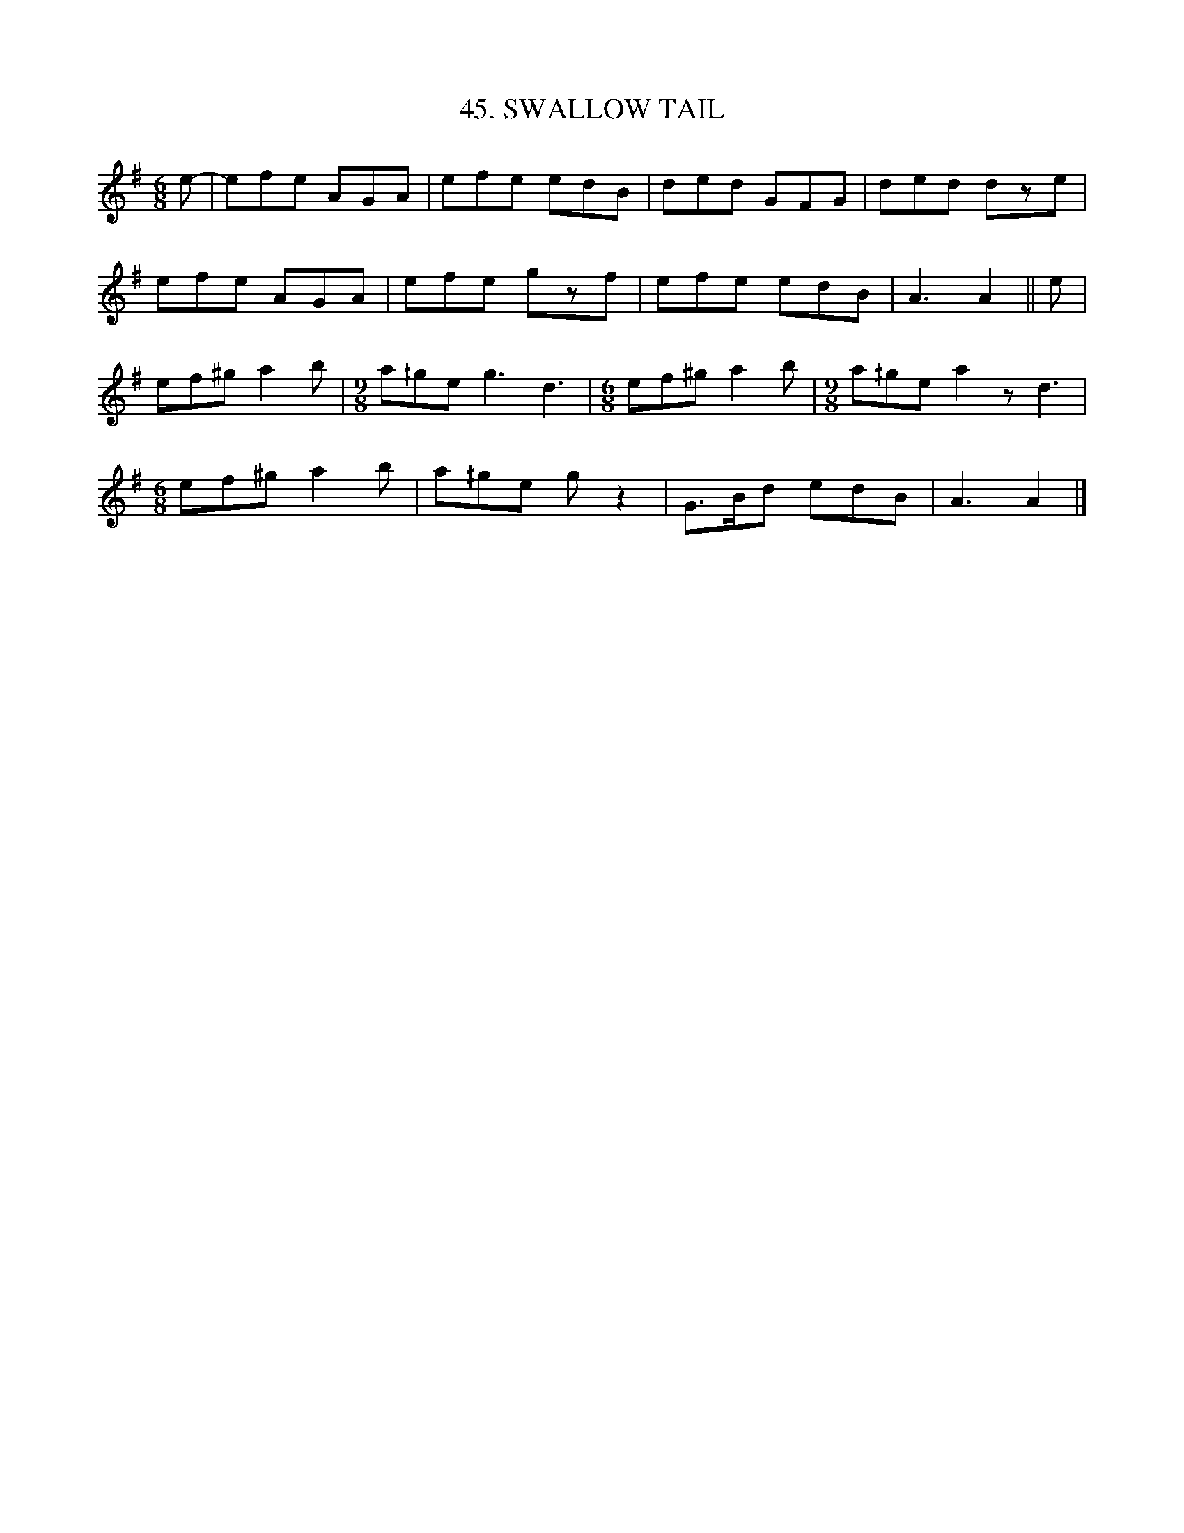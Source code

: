 X: 45
T: 45. SWALLOW TAIL
B: Sam Bayard, "Hill Country Tunes" 1945 #45
S: Played by Irvin Yaugher Jr., Mt. Independence, PA, Oct 19 1943. Learned from Bill Lowry, a local fiddler, now deceased.
R: jig
M: 6/8
L: 1/8
Z: 2010 John Chambers <jc:trillian.mit.edu>
K: Ador
e- |\
efe AGA | efe edB | ded GFG | ded dze |
efe AGA | efe gzf | efe edB | A3 A2 || e |
ef^g a2b |[M:9/8] a^/ge g3 d3 |[M:6/8] ef^g a2b |[M:9/8] a^/ge a2z d3 |
[M:6/8] ef^g a2b | a^/ge gz2 | G>Bd edB | A3 A2 |]
